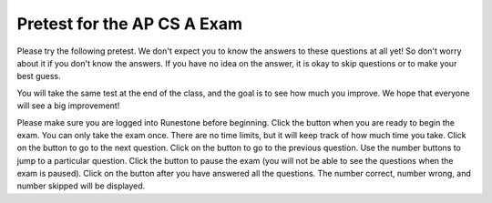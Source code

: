 

.. |start| image:: Figures/start.png
    :height: 24px
    :align: top
    :alt: start

.. |next| image:: Figures/next.png
    :height: 24px
    :align: top
    :alt: next

.. |prev| image:: Figures/prev.png
    :height: 24px
    :align: top
    :alt: previous

.. |pause| image:: Figures/pause.png
    :height: 24px
    :align: top
    :alt: pause

.. |finish| image:: Figures/finishExam.png
    :height: 24px
    :align: top
    :alt: finish exam



.. qnum::
   :prefix: 1-1-6-
   :start: 1


Pretest for the AP CS A Exam
------------------------------

Please try the following pretest. We don't expect you to know the answers to these questions at all yet! So don't worry about it if you don't know the answers. If you have no idea on the answer, it is okay to skip questions or to make your best guess.

You will take the same test at the end of the class, and the goal is to see how much you improve. We hope that everyone will see a big improvement!  

Please make sure you are logged into Runestone before beginning. Click the |start| button when you are ready to begin the exam. You can only take the exam once. There are no time limits, but it will keep track of how much time you take.  Click on the |next| button to go to the next question.  Click on the |prev| button to go to the previous question.  Use the number buttons to jump to a particular question.  Click the |pause| button to pause the exam (you will not be able to see the questions when the exam is paused).  Click on the |finish| button after you have answered all the questions.  The number correct, number wrong, and number skipped will be displayed.

.. timed:: pretest1
    :nofeedback:

    .. mchoice:: qpret_1
        :answer_a: 112233445566
        :answer_b: 123456
        :answer_c: 123234345456
        :answer_d: 1223344556
        :answer_e: Nothing will be printed due to an IndexOutOfBoundsException.
        :correct: b
        :feedback_a: This would be true if the loop was printing each character twice and was incrementing the index by 1, but it prints two characters at a time and increments the index by 2.
        :feedback_b: This will loop through the string and print two characters at a time. The first time through the loop index = 0 and it will print "12". The second time through the loop index = 2 and it will print "34". The third time through the loop index = 4 and it will print "56". Remember that the substring method that takes two integer values will start the substring at the first value and include up to the character before the second value.
        :feedback_c: This would be true if the loop was loop printing three characters at a time, but it prints two characters at a time.
        :feedback_d: This would be true if the index was incrementing by 1 instead of 2.
        :feedback_e: This would be true if the loop stopped when index was less than the string length instead of one less than the string length.

        Given the following code segment, what is printed when it is executed? 

        .. code-block:: java

            String test = "123456";
            for (int index = 0; index < test.length() - 1; index = index + 2)
            {
                System.out.print(test.substring(index,index+2));
            }

    .. mchoice:: qpret_2
        :answer_a: It is the length of the array nums. 
        :answer_b: It is the length of the first consecutive block of the value target in nums.
        :answer_c: It is the number of occurrences of the value target in nums.  
        :answer_d: It is the length of the shortest consecutive block of the value target in nums.
        :answer_e: It is the length of the last consecutive block of the value target in nums.    
        :correct: c
        :feedback_a: This can not be true. There is no nums.length in the code and the only count happens lenCount is incremented when nums[k] == target.
        :feedback_b: It does not reset the count ever so it just counts all the times the target value appears in the array.
        :feedback_c: The variable lenCount is incremented each time the current array element is the same value as the target. It is never reset so it counts the number of occurrences of the value target in nums. The method returns maxLen which is set to lenCount after the loop finishes if lenCount is greater than maxLen. 
        :feedback_d: It does not reset the count ever so it just counts all the times the target value appears in the array.
        :feedback_e: It does not reset the count ever so it just counts all the times the target value appears in the array.

   	    Consider the following data field and method ``findLongest``. Method ``findLongest`` is intended to find the longest consecutive block of the value target occurring in the array nums; however, ``findLongest`` does not work as intended. For example, if the array nums contains the values [7, 10, 10, 15, 15, 15, 15, 10, 10, 10, 15, 10, 10], the call ``findLongest(10)`` should return 3, the length of the longest consecutive block of 10s.  Which of the following best describes the value returned by a call to ``findLongest``?

   	    .. code-block:: java

   	        private int[] nums;
   	        public int findLongest(int target)
   	        {
   	           int lenCount = 0;
   	           int maxLen = 0;

   	           for (int k = 0; k < nums.length; k++)
   	           {
   	              if (nums[k] == target)
   	              {
   	                 lenCount++;
   	              }

   	              else
   	              {
   	                 if (lenCount > maxLen)
   	                 {
   	                    maxLen = lenCount;
   	                 }
   	             }
   	           }

   	           if (lenCount > maxLen)
   	           {
   	              maxLen = lenCount;
   	           }

   	           return maxLen;
   	        }

    .. mchoice:: qpret_3
        :answer_a: var1=1, var2=1 
        :answer_b: var1=3, var2=-1
        :answer_c: var1=0, var2=2    
        :answer_d: var1=2, var2=0
        :answer_e: The loop won't finish executing because of a division by zero.   
        :correct: d
        :feedback_a: This would be true if the body of the while loop only executed one time, but it executes twice.
        :feedback_b: This would be true if the body of the while loop executed 3 times, but it exectues twice.
        :feedback_c: This would be true if the body of the while loop never executed. This would have happened if the while check was if var1 != 0 instead of var2 != 0.
        :feedback_d: The loop starts with var1=0 and var2=2. The while checks that var2 isn't 0 (2!=0) and that var1 / var2 is greater than or equal to zero (0/2=0) so this is equal to zero and the body of the while loop will execute. The variable var1 has 1 added to it for a new value of 1. The variable var2 has 1 subtracted from it for a value of 1. At this point var1=1 and var2=1. The while condition is checked again. Since var2 isn't 0 (1!=0) and var1/var2 (1/1=1) is >= 0 so the body of the loop will execute again. The variable var1 has 1 added to it for a new value of 2. The variable var2 has 1 subtracted from it for a value of 0. At this point var1=2 and var2=0. The while condition is checked again. Since var2 is zero the while loop stops and the value of var1 is 2 and var2 is 0.
        :feedback_e: The operation 0 / 2 won't cause a division by zero. The result is just zero.

        Given the following code segment, what are the values of ``var1`` and ``var2`` after the while loop finishes?

        .. code-block:: java

            int var1 = 0;
            int var2 = 2;

            while ((var2 != 0) && ((var1 / var2) >= 0))
            {
               var1 = var1 + 1;
               var2 = var2 - 1; 
            }

    .. mchoice:: qpret_4
        :answer_a: I and III only
        :answer_b: II only
        :answer_c: III only    
        :answer_d: I and II only
        :answer_e: I, II, and III  
        :correct: a
        :feedback_a: Choice I uses multiple if's with logical ands in the conditions to check that the numbers are in range. Choice Choice II won't work since if you had a score of 94 it would first assign the grade to an "A" but then it would execute the next if and change the grade to a "B" and so on until the grade was set to a "C". Choice III uses ifs with else if to make sure that only one conditional is executed.
        :feedback_b: Choice II won't work since if you had a score of 94 it would first assign the grade to an "A" but then it would execute the next if and change the grade to a "B" and so on until the grade was set to a "C". This could have been fixed by using else if instead of just if.
        :feedback_c: Choice III is one of the correct answers. However, choice I is also correct. Choice I uses multiple if's with logical ands in the conditions to check that the numbers are in range. Choice III uses ifs with else if to make sure that only one conditional is executed.
        :feedback_d: Choice II won't work since if you had a score of 94 it would first assign the grade to an "A" but then it would execute the next if and change the grade to a "B" and so on until the grade was set to a "C". This could have been fixed by using else if instead of just if.
        :feedback_e: Choice II won't work since if you had a score of 94 it would first assign the grade to an "A" but then it would execute the next if and change the grade to a "B" and so on until the grade was set to a "C". This could have been fixed by using else if instead of just if.

        At a certain high school students receive letter grades based on the following scale: 93 or above is an A, 84 to 92 inclusive is a B, 75 to 83 inclusive is a C, and below 75 is an F.  Which of the following code segments will assign the correct string to ``grade`` for a given integer score?

        .. code-block:: java

            I.  if (score >= 93)
                   grade = "A";
                if (score >= 84 && score <= 92)
                   grade = "B"; 
                if (score >= 75 && score <= 83)
                   grade = "C";
                if (score < 75)
                   grade = "F";

            II. if (score >= 93)
                   grade = "A";
                if (score >= 84)
                   grade = "B";
                if (score >= 75)
                   grade = "C";
                if (score < 75)
                   grade = "F";

            III. if (score >= 93)
                    grade = "A";
                 else if (score >= 84)
                    grade = "B";
                 else if (score >= 75)
                    grade = "C";
                 else
                    grade = "F";

    .. mchoice:: qpret_5
        :answer_a: x = 0;
        :answer_b: if (x > 0) x = 0;
        :answer_c: if (x < 0) x = 0;   
        :answer_d: if (x > 0) x = -x; else x = 0;
        :answer_e: if ( x < 0) x = 0; else x = -1;  
        :correct: a
        :feedback_a: No matter what x is set to originally, the code will reset it to 0.
        :feedback_b: Even if x is < 0, the above code will set it to 0.
        :feedback_c: Even if x is > than 0 originally, it will be set to 0 after the code executes.
        :feedback_d: The first if statment will always cause the second to be executed unless x already equals 0, such that x will never equal -x
        :feedback_e: The first if statement will always cause the second to be executed unless x already equals 0, such that x will never equal -x

        Given the following code segment, which of the following is this equivalent to?

        .. code-block:: java

            if ( x > 0) x = -x; 
            if (x < 0) x = 0;

    .. mchoice:: qpret_6
        :answer_a: (s == m - 5) && (s - 3 == 2 * (m - 3))
        :answer_b: (s == (m + 5)) && ((s + 3) == (2 * m + 3))
        :answer_c: s == (m - 5) && (2 * s + 3) == (m + 3) 
        :answer_d: s == m + 5 && s + 3 == 2 * m + 6  
        :answer_e: None of the answers are correct
        :correct: d
        :feedback_a: This would be true if Susan was 5 years younger than Matt and three years ago she was twice his age. But, how could she be younger than him now and twice his age three years ago?
        :feedback_b: This is almost right. It has Susan as 5 years older than Matt now. But the second part is wrong. Multiplication will be done before addition so (2 * m + 3) won't be correct for in 3 years Susan will be twice as old as Matt. It should be (2 * (m + 3)) or (2 * m + 6).
        :feedback_c: This can't be right because Susan is 5 years older than Matt, so the first part is wrong. It has susan equal to Matt's age minus 5 which would have Matt older than Susan.
        :feedback_d: Susan is 5 years older than Matt so s == m + 5 should be true and in 3 years she will be twice as old so s + 3 = 2 * (m + 3) = 2 * m + 6.
        :feedback_e: The answer is s == m + 5 && s + 3 == 2 * m + 6.

        Susan is 5 years older than Matt. Three years from now Susan's age will be twice Matt's age.  What should be in place of ``condition`` in the code segment below to solve this problem?

        .. code-block:: java

            for (int s = 1; s <= 100; s++) {
               for (int m = 1; m <= 100; m++) {
                  if (condition)
                     System.out.println("Susan is " + s + " and Matt is " + m);
               }
            }

    .. mchoice:: qpret_7
        :answer_a: 0 1 2 0 1 2 0 1
        :answer_b: 0 2 1 0 2 1 0 2
        :answer_c: 0 2 1 0 2 1 0 2 1  
        :answer_d: 2 1 0 2 1 0 2 1
        :answer_e: 0 2 1 0 2 1 0  
        :correct: b
        :feedback_a: The second time through the loop the value of num is 2 and 2 % 3 is 2 not 1.
        :feedback_b: The while loop will iterate 8 times. The value of num each time through the loop is: 0, 2, 4, 6, 8, 10, 12, and 14. The corresponding remainder operator of 3 is: 0, 2, 1, 0, 2, 1, 0, 2, which is print to the console.
        :feedback_c: The loop will iterate 8 times not 9. When the value of num exceeds 14, num will no longer be evaluated against the conditional statements. The remainder operator of 3 will be evaluated on the num values of 0, 2, 4, 6, 8, 10, 12 and 14.
        :feedback_d: The value of num the first time through the loop is 0 so the first remainder is 0 not 2. This would be true if the value of num was 2 to start.
        :feedback_e: This would be true if the loop stopped when the value of num was less than 14 but it is less than or equal to 14.

        Given the following code segment, what is printed when it executes?

        .. code-block:: java

            public static void test()
            {
               int num = 0;
               while(num <= 14) 
               {

                  if(num % 3 == 1) 
                  {
                     System.out.print("1 ");
                  }

                  else if (num % 3 == 2) 
                  {
                     System.out.print("2 ");
                  }

                  else
                  {
                     System.out.print("0 ");
                  }

                  num += 2; 
               }    
           }

    .. mchoice:: qpret_8
        :answer_a: hours = hours + minutes / 60; minutes = minutes % 60;
        :answer_b: minutes = minutes % 60;
        :answer_c: minutes = minutes + hours % 60; 
        :answer_d: hours = hours + minutes % 60; minutes = minutes / 60;
        :answer_e: hours = hours + minutes / 60;
        :correct: a
        :feedback_a: This will update the hours and minutes correctly. It will add the floor of the division of minutes by 60 to hours and then set minutes to the remainder of the division of minutes by 60.
        :feedback_b: This won't add to hour so it can't be correct. It will set minutes to the remainder of dividing minutes by 60 so minutes will be set correctly.
        :feedback_c: This will set the minutes to the minutes plus the remainder of dividing the hours by 60.
        :feedback_d: This will set hours to hours plus the remainder of dividing minutes by 60 and then set minutes to the number of hours (int division of minutes by 60).
        :feedback_e: This will correctly update the hours, but not update the minutes.

        Given the following incomplete class declaration, which of the following can be used to replace the missing code in the ``advance`` method so that it will correctly update the time?

        .. code-block:: java

            public class TimeRecord
            {
               private int hours;
               private int minutes; // 0<=minutes<60

               public TimeRecord(int h, int m)
               {
                  hours = h;
                  minutes = m;
               }

               // postcondition: returns the
               // number of hours
               public int getHours()
               { /* implementation not shown */ }

               // postcondition: returns the number
               // of minutes; 0 <= minutes < 60
               public int getMinutes()
               { /* implementation not shown */ }

               // precondition: h >= 0; m >= 0
               // postcondition: adds h hours and
               // m minutes to this TimeRecord
               public void advance(int h, int m)
               {
                  hours = hours + h;
                  minutes = minutes + m;
                  /* missing code */
               }

               // ... other methods not shown

           }

    .. mchoice:: qpret_9
        :answer_a: (c || d)
        :answer_b: (c && d)
        :answer_c: (!c) && (!d)   
        :answer_d: !(c && d)
        :answer_e: (!c) || (!d)
        :correct: c
        :feedback_a: NOTing an OR expression does not result in the same values ORed.
        :feedback_b: You do negate the OR to AND, but you also need to negate the values of d and d.
        :feedback_c: NOTing (negating) an OR expression is the same as the AND of the individual values NOTed (negated). See De Morgans laws.
        :feedback_d: This would be equivalent to (!c || !d)
        :feedback_e: This would be equivalent to (!(c && d))

        Which of the following expressions is equivalent to the following? 

        .. code-block:: java

            !(c || d)

    .. mchoice:: qpret_10
        :answer_a: The values don't matter this will always cause an infinite loop.
        :answer_b: Whenever a has values larger than temp.
        :answer_c: When all values in a are larger than temp.
        :answer_d: Whenever a includes a value that is equal to zero.
        :answer_e: Whenever a includes a value equal to temp.
        :correct: d
        :feedback_a: An infinite loop will not always occur in this program segment. It occurs when at least one value in a is less than or equal to 0.
        :feedback_b: Values larger then temp will not cause an infinite loop.
        :feedback_c: Values larger then temp will not cause an infinite loop.
        :feedback_d: When a contains a value that is equal to zero then multiplying that value by 2 will always be 0 and will never make the result larger than the temp value (which was set to some value > 0), so an infinite loop will occur.
        :feedback_e: Values equal to temp will not cause the infinite loop.

        Which of the following will cause an infinite loop when ``temp`` is greater than zero and ``a`` is an array of integers.  

        .. code-block:: java

            for (int k = 0; k < a.length; k++ )
            {
               while (a[k] < temp)
               {
                  a[k] *= 2;
               }
            }

    .. mchoice:: qpret_11
        :answer_a: 4
        :answer_b: 2
        :answer_c: 16  
        :answer_d: 7
        :answer_e: 3
        :correct: b
        :feedback_a: This would be true if it was return (a[1] *= 2); 
        :feedback_b: The statement a[1]--; is the same as a[1] = a[1] - 1; so this will change to 3 to 2.  The return (a[1] * 2) does not change the value at a[1].  
        :feedback_c: This would be true if it was return (a[0] *= 2);
        :feedback_d: This would be true if it was a[0]--;
        :feedback_e: This can't be true because a[1]--; means the same as a[1] = a[1] - 1; so the 3 changes to 2.  Parameters are all pass by value in Java which means that a copy of the value is passed to a method. But, since an array is an object a copy of the value is a copy of the reference to the object. So changes to objects in methods are permanent.

        Given the following method declaration, and ``int[] a = {8, 3, 1}``, what is the value in ``a[1]`` after ``m1(a);`` is run?

        .. code-block:: java

            public static int m1(int[] a)
            {
               a[1]--;
               return (a[1] * 2);
            }

    .. mchoice:: qpret_12
        :answer_a: Hi There
        :answer_b: hi there
        :answer_c: HI THERE  
        :answer_d: null
        :answer_e: hI tHERE 
        :correct: a
        :feedback_a: Strings are immutable meaning that any changes to a string creates and returns a new string, so the string referred to by s1 does not change
        :feedback_b: This would only be correct if we had s1 = s2; after s2.toLowerCase(); was executed. Strings are immutable and so any change to a string returns a new string.
        :feedback_c: This would be correct if we had s1 = s3; after s3.toUpperCase(); was executed. Strings are immutable and so any change to a string returns a new string.
        :feedback_d: This would be true if we had s1 = s4; after s4 = null; was executed. Strings are immutable and so any changes to a string returns a new string.
        :feedback_e: Strings are immutable and so any changes to a string returns a new string.

        Given the following code segment, what will the value of ``s1`` be after this executes?

        .. code-block:: java

            String s1 = "Hi There";
            String s2 = s1;
            String s3 = s2;
            String s4 = s1;
            s2 = s2.toLowerCase();
            s3 = s3.toUpperCase();
            s4 = null;

    .. mchoice:: qpret_13
        :answer_a: Many digits are printed due to infinite recursion. 
        :answer_b: 3443
        :answer_c: 12344321
        :answer_d: 1441
        :answer_e: 43211234  
        :correct: e
        :feedback_a: When the recursive call to mystery(1) occurs (the 4th call to mystery), the division of x /10 equals .01--this becomes 0 because this is integer division and the remainder is thrown away. Therefore the current call will be completed and all of the previous calls to mystery will be completed.
        :feedback_b: The first call to mystery with the integer 1234 will print 1234 % 10. The '%' means modulo or remainder. The remainder of 1234 divided by 10 is 4 so the first thing printed must be 4.
        :feedback_c: The first call to mystery with the integer 1234 will print 1234 % 10. The '%' means modulo or remainder. The remainder of 1234 divided by 10 is 4 so the first thing printed must be 4.
        :feedback_d: The first call to mystery with the integer 1234 will print 1234 % 10. The '%' means modulo or remainder. The remainder of 1234 divided by 10 is 4 so the first thing printed must be 4.
        :feedback_e: This has a recursive call which means that the method calls itself when (x / 10) is greater than or equal to zero. Each time the method is called it prints the remainder of the passed value divided by 10 and then calls the method again with the result of the integer division of the passed number by 10 (which throws away the decimal part). After the recursion stops by (x / 10) == 0 the method will print the remainder of the passed value divided by 10 again.

        Which of the following is printed as the result of the call ``mystery(1234);``?

        .. code-block:: java

            //precondition:  x >=0
            public void mystery (int x)
            {

               System.out.print(x % 10);

               if ((x / 10) != 0)
               {
                  mystery(x / 10);
               }

               System.out.print(x % 10);
            }

    .. mchoice:: qpret_14
        :answer_a: The search value is not in the array
        :answer_b: The search value is the last element in the array
        :answer_c: The value is in the middle of the array.
        :answer_d: The search value is the first element in the array.
        :answer_e: Sequential Search can never be faster than Binary Search.
        :correct: d
        :feedback_a: If the search value is not in the array, a sequential search will have to check every item in the array before failing, a binary search will be faster.
        :feedback_b: In this case a sequential search will have to check every element before finding the correct one, whereas a binary search will not.
        :feedback_c: Results will differ depending on the exact location of the element, but Binary Search will still find the element faster while Sequential will have to check more elements.
        :feedback_d: Only when the search value is the first item in the array, and thus the first value encountered in sequential search, will sequential be faster than binary.
        :feedback_e: When the search value is the first element, Sequential will always be faster, as it will only need to check one element.

        Under which of these conditions will a sequential search be faster than a binary search?

    .. mchoice:: qpret_15
        :answer_a: [1, 2, 3, 4, 5]
        :answer_b: [1, 2, 4, 5, 6]
        :answer_c: [1, 2, 5, 4, 6] 
        :answer_d: [1, 5, 2, 4, 6]
        :answer_e: [1, 6, 2, 4, 5]
        :correct: c
        :feedback_a: The set replaces the 3 with the 4 so this can't be right
        :feedback_b: The add with an index of 2 and a value of 5 adds the 5 at index 2 not 3. Remember that the first index is 0.
        :feedback_c: The add method that takes just a value as a parameter adds that value to the end of the list. The set replaces the value at that index with the new value. The add with parameters of an index and a value puts the passed value at that index and moves any existing values by one index to the right (increments the index). So the list looks like: 1 // add 1 1 2 // add 2 1 2 3 // add 3 1 2 4 // set index 2 to 4 1 2 5 4 // add 5 to index 2 (move rest right) 1 2 5 4 6 // add 6 to end
        :feedback_d: The add with an index of 2 and a value of 5 adds the 5 at index 2 not 1. Remember that the first index is 0.
        :feedback_e: How did the 6 get in position 2?  

        Given the following code segment, what will be printed when it is executed?

        .. code-block:: java

            List<Integer> list1 = new ArrayList<Integer>();
            list1.add(new Integer(1));
            list1.add(new Integer(2));
            list1.add(new Integer(3));
            list1.set(2, new Integer(4));
            list1.add(2, new Integer(5));
            list1.add(new Integer(6));
            System.out.println(list1);

    .. mchoice:: qpret_16
        :answer_a: { {2 1 1 1}, {3 2 1 1}, {3 3 2 1}}
        :answer_b: { {2 3 3}, {1 2 3}, {1 1 2}, {1 1 1}}
        :answer_c: { {2 1 1}, {3 2 1}, {3 3 2}, {3 3 3}}
        :answer_d: { {2 3 3 3}, {1 2 3 3}, {1 1 2 3}}
        :answer_e: { {1 1 1 1}, {2 2 2 2}, {3 3 3 3}}
        :correct: a
        :feedback_a: When you create a 2-d array the first value is the number of rows and the second is the number of columns. This code will put a 1 in the array when the row index is less than the column index and a 2 in the array when the row and column index are the same, and a 3 in the array when the row index is greater than the column index.
        :feedback_b: This would be true if the first value when you create a 2-d array was the number of columns and the second was the number of rows. Also you would need to set the value to 3 when the column index was greater than the row and a 1 when the row index was greater than the column index.
        :feedback_c: This would be true if the first value when you create a 2-d array was the number of columns and the second was the number of rows.
        :feedback_d: This would be true if you set the value to 3 when the column index was greater than the row and a 1 when the row index was greater than the column index.
        :feedback_e: This would be true if you set the value to the row index. 

        Given the following code segment, What are the contents of ``mat`` after the code segment has been executed?

        .. code-block:: java

            int [][] mat = new int [3][4];
            for (int row = 0; row < mat.length; row++)
            {

               for (int col = 0; col < mat[0].length; col++)
               {
                  if (row < col)
                     mat[row][col] = 1;
                  else if (row == col)
                     mat[row][col] = 2;
                  else
                     mat[row][col] = 3;
              }
            }

    .. mchoice:: qpret_17
        :answer_a: AB
        :answer_b: ABDC
        :answer_c: ABCD
        :answer_d: ABC
        :answer_e: Nothing is printed due to infinite recursion.
        :correct: b
        :feedback_a: This would be true if the object was created of type Base using new Base. But the object is really a Derived object. So all methods are looked for starting with the Derived class.
        :feedback_b: Even though b is declared as type Base it is created as an object of the Derived class, so all methods to it will be resolved starting with the Derived class. So the methodOne() in Derived will be called. This method first calls super.methodOne so this will invoke the method in the superclass (which is Base). So next the methodOne in Base will execute. This prints the letter "A" and invokes this.methodTwo(). Since b is really a Derived object, we check there first to see if it has a methodTwo. It does, so execution continues in Derived's methodTwo. This method invokes super.methodTwo. So this will invoke the method in the super class (Base) named methodTwo. This method prints the letter "B" and then returns. Next the execution returns from the call to the super.methodTwo and prints the letter "D". We return to the Base class methodOne and return from that to the Derived class methodOne and print the letter "C".
        :feedback_c: After the call to methodOne in the super class printing "A", the code continues with the implicit this.methodTwo which resolves from the current object's class which is Derived. methodTwo in the Derived class is executed which then calls super.methodTwo which invokes printin "B" from methodTwo in the Base class. Then the "D" in the Derive methodTwo is printed. Finally the program returns to methodOne in the Derived class are prints "C".
        :feedback_d: The call to methodTwo in super.methodOne is to this.methodTwo which is the method from the Derived class. Consequently the "D" is also printed.
        :feedback_e: This is not an example of recursion. No method is called from within itself.

        Given the following class declarations, and assuming that the following declaration appears in a client program: ``Base b = new Derived();``, what is the result of the call ``b.methodOne();``?

        .. code-block:: java

            public class Base
            {

               public void methodOne()
               {
                  System.out.print("A");
                  methodTwo();
               }

               public void methodTwo()
               {
                  System.out.print("B");
               }
            }

            public class Derived extends Base
            {

               public void methodOne()
               {
                  super.methodOne();
                  System.out.print("C");
               }

               public void methodTwo()
               {
                  super.methodTwo();
                  System.out.print("D");
               }
            }

    .. mchoice:: qpret_18
        :answer_a: a = 6 and b = 7
        :answer_b: a = 6 and b = 13
        :answer_c: a = 6 and b = 0
        :answer_d: a = 0 and b = 13
        :answer_e: a = 13 and b = 0
        :correct: e
        :feedback_a: This would be true if the loop stopped when i was equal to 6.
        :feedback_b: Actually i = 6 and t = 6 and a = 13 after the loop finishes.
        :feedback_c: Actually i = 6 and t = 6 and b = 0 after the loop finishes.
        :feedback_d: Actually a = 13 and b = 0 after the loop finishes.
        :feedback_e: The variable i loops from 1 to 6 and each time the values are as follows: i = 1, t = 10, a = 4, b = 9, i = 2, t = 4, a  = 11, b =2, i = 3, t = 11, a = 5, b = 8, i = 4, t = 5, a = 12, b = 1, i = 5, t = 12, a = 6, b = 7, i = 6, t = 6, a = 13, b = 0

        Given the following code segment, what are the values of ``a`` and ``b`` after the ``for`` loop finishes?

        .. code-block:: java

            int a = 10, b = 3, t;
            for (int i=1; i<=6; i++)
            {
               t = a;
               a = i + b;
               b = t - i;
            }

    .. mchoice:: qpret_19
        :answer_a: Data (fields) can be directly accessed by all code in all classes. 
        :answer_b: Data (fields) can be hidden inside of an object using the abstract visibility modifier.
        :answer_c: Data (fields) can be hidden inside an object using the visibility modifier private.
        :answer_d: Data (fields) are directly accessible by objects in the same package and in subclasses.
        :answer_e: Data (fields) are directly accessible by objects in the same package.
        :correct: c
        :feedback_a: Encapsulation is making data private so only code in the same class has direct access.
        :feedback_b: There is no abstract visibility modifier.  You cannot use the keyword abstract on variable declarations.
        :feedback_c: This is the definition of encapsulation and this is done in Java using private (a member is directly accessible only in the class that defines it) and protected (a member is directly accessible only within code in the same package and in subclasses).
        :feedback_d: Encapsulation means that only code in the defining class has direct access. The visibility modifier protected gives diredct access to code in classes in the same package and subclasses.
        :feedback_e: Encapsulation means that only code in the defining class has direct access. The default package access gives direct access to code in classes in the same package.

        What is data encapsulation and how does Java implement it?

    .. mchoice:: qpret_20
        :answer_a: V.
        :answer_b: I and II
        :answer_c: I and III
        :answer_d: IV
        :answer_e: I only
        :correct: d
        :feedback_a: In fact, all of the reasons listed are valid. Subclasses can reuse methods written for superclasses without code replication, subclasses can be stored in the same array, and passed as arguments to methods meant for the superclass. All of which make writing code more streamlined.
        :feedback_b: III is also valid. In some cases you might want to store subclasses together in a single array, and inheritance allows for this.
        :feedback_c: II is also valid. In some cases a single method is applicable for a number of subclasses, and inheritance allows you to pass objects of the subclasses to the same method instead of writing individual methods for each subclass.
        :feedback_d: All of these are valid reasons to use an inheritance heirarchy.
        :feedback_e: II and III are also valid, in some cases a single method is applicable for a number of subclasses, and inheritance allows you to pass all the subclasses to the same method instead of writing individual methods for each subclass and you might want to store subclasses together in a single array, and inheritance allows for this.

        Which of the following reasons for using an inheritance heirarchy are valid?

        .. code-block:: java

            I.   Methods from a superclass can be used in a subclass without 
                 rewriting or copying code.
            II.  Objects from subclasses can be passed as arguments to a method 
                 designed for the superclass
            III. Objects from subclasses can be stored in the same array
            IV.  All of the above
            V.   None of the above



